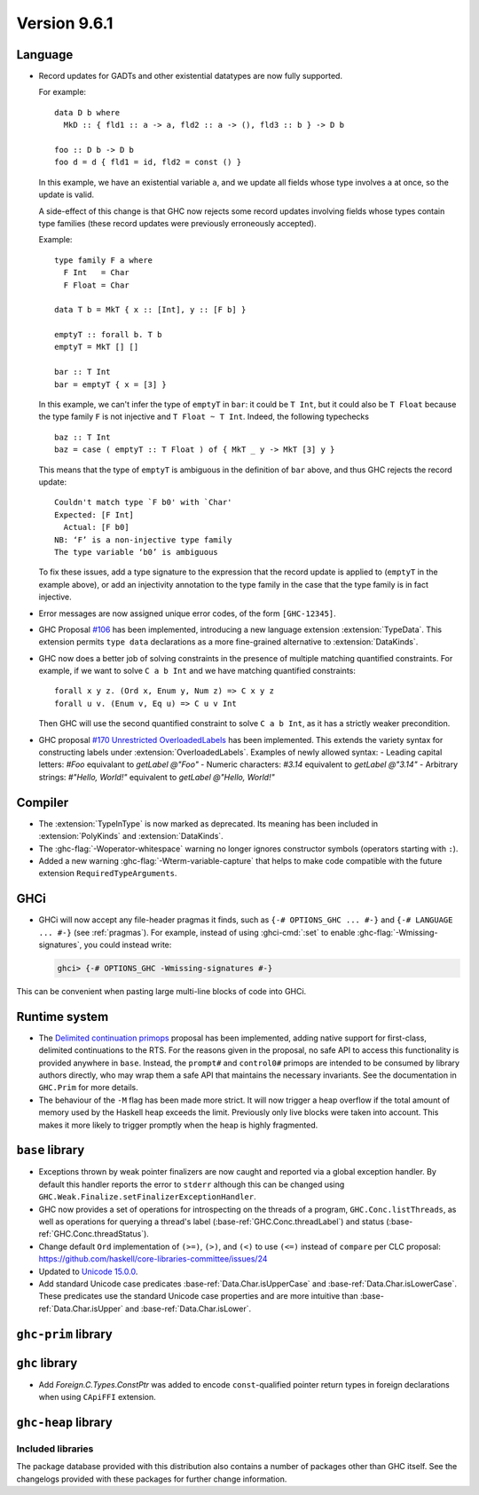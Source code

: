 .. _release-9-6-1:

Version 9.6.1
==============


Language
~~~~~~~~

- Record updates for GADTs and other existential datatypes are now
  fully supported.

  For example: ::

    data D b where
      MkD :: { fld1 :: a -> a, fld2 :: a -> (), fld3 :: b } -> D b

    foo :: D b -> D b
    foo d = d { fld1 = id, fld2 = const () }

  In this example, we have an existential variable ``a``, and we update
  all fields whose type involves ``a`` at once, so the update is valid.

  A side-effect of this change is that GHC now rejects some record updates
  involving fields whose types contain type families (these record updates
  were previously erroneously accepted).

  Example: ::

    type family F a where
      F Int   = Char
      F Float = Char

    data T b = MkT { x :: [Int], y :: [F b] }

    emptyT :: forall b. T b
    emptyT = MkT [] []

    bar :: T Int
    bar = emptyT { x = [3] }

  In this example, we can't infer the type of ``emptyT`` in ``bar``: it could be
  ``T Int``, but it could also be ``T Float`` because the type family ``F``
  is not injective and ``T Float ~ T Int``. Indeed, the following typechecks ::

    baz :: T Int
    baz = case ( emptyT :: T Float ) of { MkT _ y -> MkT [3] y }

  This means that the type of ``emptyT`` is ambiguous in the definition
  of ``bar`` above, and thus GHC rejects the record update: ::

    Couldn't match type `F b0' with `Char'
    Expected: [F Int]
      Actual: [F b0]
    NB: ‘F’ is a non-injective type family
    The type variable ‘b0’ is ambiguous

  To fix these issues, add a type signature to the expression that the
  record update is applied to (``emptyT`` in the example above), or
  add an injectivity annotation to the type family in the case that
  the type family is in fact injective.

- Error messages are now assigned unique error codes, of the form ``[GHC-12345]``.

- GHC Proposal `#106
  <https://github.com/ghc-proposals/ghc-proposals/blob/master/proposals/0106-type-data.rst>`_
  has been implemented, introducing a new language extension
  :extension:`TypeData`. This extension permits ``type data`` declarations
  as a more fine-grained alternative to :extension:`DataKinds`.

- GHC now does a better job of solving constraints in the presence of multiple
  matching quantified constraints. For example, if we want to solve
  ``C a b Int`` and we have matching quantified constraints: ::

    forall x y z. (Ord x, Enum y, Num z) => C x y z
    forall u v. (Enum v, Eq u) => C u v Int

  Then GHC will use the second quantified constraint to solve ``C a b Int``,
  as it has a strictly weaker precondition.

- GHC proposal `#170 Unrestricted OverloadedLabels
  <https://github.com/ghc-proposals/ghc-proposals/blob/master/proposals/0170-unrestricted-overloadedlabels.rst>`_
  has been implemented.
  This extends the variety syntax for constructing labels under :extension:`OverloadedLabels`.
  Examples of newly allowed syntax:
  - Leading capital letters: `#Foo` equivalant to `getLabel @"Foo"`
  - Numeric characters: `#3.14` equivalent to `getLabel @"3.14"`
  - Arbitrary strings: `#"Hello, World!"` equivalent to `getLabel @"Hello, World!"`

Compiler
~~~~~~~~

- The :extension:`TypeInType` is now marked as deprecated. Its meaning has been included
  in :extension:`PolyKinds` and :extension:`DataKinds`.

- The :ghc-flag:`-Woperator-whitespace` warning no longer ignores constructor symbols
  (operators starting with ``:``).

- Added a new warning :ghc-flag:`-Wterm-variable-capture` that helps to make code compatible with 
  the future extension ``RequiredTypeArguments``.

GHCi
~~~~

- GHCi will now accept any file-header pragmas it finds, such as
  ``{-# OPTIONS_GHC ... #-}`` and ``{-# LANGUAGE ... #-}`` (see :ref:`pragmas`).  For example,
  instead of using :ghci-cmd:`:set` to enable :ghc-flag:`-Wmissing-signatures`,
  you could instead write:

  .. code-block:: none

      ghci> {-# OPTIONS_GHC -Wmissing-signatures #-}

This can be convenient when pasting large multi-line blocks of code into GHCi.

Runtime system
~~~~~~~~~~~~~~

- The `Delimited continuation primops <https://github.com/ghc-proposals/ghc-proposals/blob/master/proposals/0313-delimited-continuation-primops.rst>`_
  proposal has been implemented, adding native support for first-class,
  delimited continuations to the RTS. For the reasons given in the proposal,
  no safe API to access this functionality is provided anywhere in ``base``.
  Instead, the ``prompt#`` and ``control0#`` primops are intended to be consumed
  by library authors directly, who may wrap them a safe API that maintains the
  necessary invariants. See the documentation in ``GHC.Prim`` for more details.

- The behaviour of the ``-M`` flag has been made more strict. It will now trigger
  a heap overflow if the total amount of memory used by the Haskell heap exceeds the limit.
  Previously only live blocks were taken into account.
  This makes it more likely to trigger promptly when the heap is highly fragmented.


``base`` library
~~~~~~~~~~~~~~~~

- Exceptions thrown by weak pointer finalizers are now caught and reported
  via a global exception handler. By default this handler reports the error
  to ``stderr`` although this can be changed using
  ``GHC.Weak.Finalize.setFinalizerExceptionHandler``.

- GHC now provides a set of operations for introspecting on the threads of a
  program, ``GHC.Conc.listThreads``, as well as operations for querying a thread's
  label (:base-ref:`GHC.Conc.threadLabel`) and status
  (:base-ref:`GHC.Conc.threadStatus`).

- Change default ``Ord`` implementation of ``(>=)``, ``(>)``, and ``(<)`` to use
  ``(<=)`` instead of ``compare`` per CLC proposal:
  https://github.com/haskell/core-libraries-committee/issues/24

- Updated to `Unicode 15.0.0 <https://www.unicode.org/versions/Unicode15.0.0/>`_.

- Add standard Unicode case predicates :base-ref:`Data.Char.isUpperCase` and 
  :base-ref:`Data.Char.isLowerCase`. These predicates use the standard Unicode 
  case properties and are more intuitive than :base-ref:`Data.Char.isUpper` and 
  :base-ref:`Data.Char.isLower`.

``ghc-prim`` library
~~~~~~~~~~~~~~~~~~~~

``ghc`` library
~~~~~~~~~~~~~~~

- Add `Foreign.C.Types.ConstPtr` was added to encode ``const``-qualified pointer return
  types in foreign declarations when using ``CApiFFI`` extension.

``ghc-heap`` library
~~~~~~~~~~~~~~~~~~~~


Included libraries
------------------

The package database provided with this distribution also contains a number of
packages other than GHC itself. See the changelogs provided with these packages
for further change information.

.. ghc-package-list::

    libraries/array/array.cabal:             Dependency of ``ghc`` library
    libraries/base/base.cabal:               Core library
    libraries/binary/binary.cabal:           Dependency of ``ghc`` library
    libraries/bytestring/bytestring.cabal:   Dependency of ``ghc`` library
    libraries/Cabal/Cabal/Cabal.cabal:       Dependency of ``ghc-pkg`` utility
    libraries/Cabal/Cabal-syntax/Cabal-syntax.cabal:  Dependency of ``ghc-pkg`` utility
    libraries/containers/containers/containers.cabal: Dependency of ``ghc`` library
    libraries/deepseq/deepseq.cabal:         Dependency of ``ghc`` library
    libraries/directory/directory.cabal:     Dependency of ``ghc`` library
    libraries/exceptions/exceptions.cabal:   Dependency of ``ghc`` and ``haskeline`` library
    libraries/filepath/filepath.cabal:       Dependency of ``ghc`` library
    compiler/ghc.cabal:                      The compiler itself
    libraries/ghci/ghci.cabal:               The REPL interface
    libraries/ghc-boot/ghc-boot.cabal:       Internal compiler library
    libraries/ghc-boot-th/ghc-boot-th.cabal: Internal compiler library
    libraries/ghc-compact/ghc-compact.cabal: Core library
    libraries/ghc-heap/ghc-heap.cabal:       GHC heap-walking library
    libraries/ghc-prim/ghc-prim.cabal:       Core library
    libraries/haskeline/haskeline.cabal:     Dependency of ``ghci`` executable
    libraries/hpc/hpc.cabal:                 Dependency of ``hpc`` executable
    libraries/integer-gmp/integer-gmp.cabal: Core library
    libraries/libiserv/libiserv.cabal:       Internal compiler library
    libraries/mtl/mtl.cabal:                 Dependency of ``Cabal`` library
    libraries/parsec/parsec.cabal:           Dependency of ``Cabal`` library
    libraries/pretty/pretty.cabal:           Dependency of ``ghc`` library
    libraries/process/process.cabal:         Dependency of ``ghc`` library
    libraries/stm/stm.cabal:                 Dependency of ``haskeline`` library
    libraries/template-haskell/template-haskell.cabal: Core library
    libraries/terminfo/terminfo.cabal:       Dependency of ``haskeline`` library
    libraries/text/text.cabal:               Dependency of ``Cabal`` library
    libraries/time/time.cabal:               Dependency of ``ghc`` library
    libraries/transformers/transformers.cabal: Dependency of ``ghc`` library
    libraries/unix/unix.cabal:               Dependency of ``ghc`` library
    libraries/Win32/Win32.cabal:             Dependency of ``ghc`` library
    libraries/xhtml/xhtml.cabal:             Dependency of ``haddock`` executable
